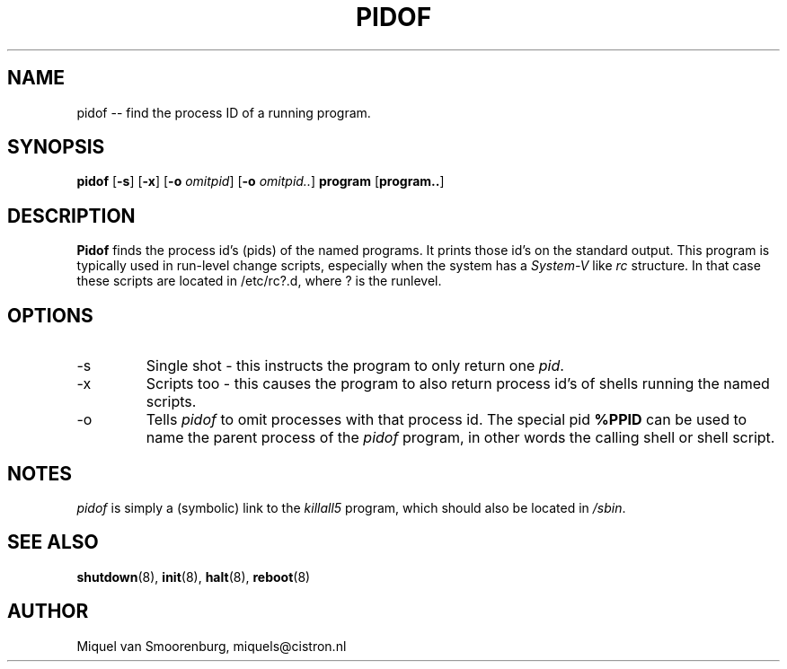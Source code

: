 .TH PIDOF 8 "27 May 1997" "" "Linux System Administrator's Manual"
.SH NAME
pidof -- find the process ID of a running program.
.SH SYNOPSIS
.B pidof
.RB [ \-s ]
.RB [ \-x ]
.RB [ \-o
.IR omitpid ]
.RB [ \-o
.IR omitpid.. ]
.B program
.RB [ program.. ]
.SH DESCRIPTION
.B Pidof
finds the process id's (pids) of the named programs. It prints those
id's on the standard output. This program is typically used in
run-level change scripts, especially when the system has a
\fISystem-V\fP like \fIrc\fP structure. In that case these scripts are
located in /etc/rc?.d, where ? is the runlevel.
.SH OPTIONS
.IP -s
Single shot - this instructs the program to only return one \fIpid\fP.
.IP -x
Scripts too - this causes the program to also return process id's of
shells running the named scripts.
.IP -o \fIomitpid\fP
Tells \fIpidof\fP to omit processes with that process id. The special
pid \fB%PPID\fP can be used to name the parent process of the \fIpidof\fP
program, in other words the calling shell or shell script.
.SH NOTES
\fIpidof\fP is simply a (symbolic) link to the \fIkillall5\fP program,
which should also be located in \fP/sbin\fP.
.SH SEE ALSO
.BR shutdown (8),
.BR init (8),
.BR halt (8),
.BR reboot (8)
.SH AUTHOR
Miquel van Smoorenburg, miquels@cistron.nl
